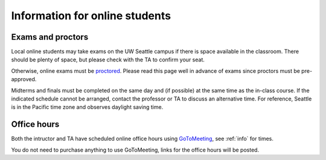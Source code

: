 
.. _online:

Information for online students
===============================

Exams and proctors
-------------------

Local online students may take exams on the UW Seattle campus if
there is space available in the classroom. There should be plenty of space,
but please check with the TA to
confirm your seat.  

Otherwise, online exams must be 
`proctored <https://forms.gle/x6qGF1t8XiHJP6pA9>`_.
Please read this page well in advance of exams since proctors must be
pre-approved.

Midterms and finals must be completed
on the same day and (if possible) at the same time as the in-class
course. If the indicated schedule cannot be arranged, contact the
professor or TA to discuss an alternative time.  For reference,
Seattle is in the Pacific time zone and observes daylight saving
time.

Office hours
------------

Both the intructor and TA have scheduled online office hours using
`GoToMeeting <https://www.gotomeeting.com/>`_, see :ref:`info` for times.

You do not need to purchase anything to use GoToMeeting, links for the
office hours will be posted.

